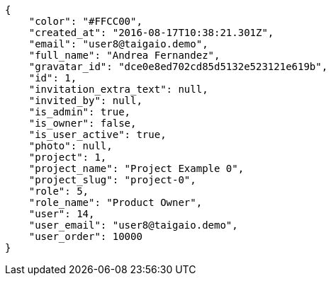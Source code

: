 [source,json]
----
{
    "color": "#FFCC00",
    "created_at": "2016-08-17T10:38:21.301Z",
    "email": "user8@taigaio.demo",
    "full_name": "Andrea Fernandez",
    "gravatar_id": "dce0e8ed702cd85d5132e523121e619b",
    "id": 1,
    "invitation_extra_text": null,
    "invited_by": null,
    "is_admin": true,
    "is_owner": false,
    "is_user_active": true,
    "photo": null,
    "project": 1,
    "project_name": "Project Example 0",
    "project_slug": "project-0",
    "role": 5,
    "role_name": "Product Owner",
    "user": 14,
    "user_email": "user8@taigaio.demo",
    "user_order": 10000
}
----
